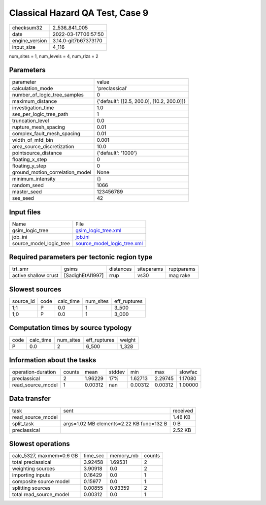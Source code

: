 Classical Hazard QA Test, Case 9
================================

+----------------+----------------------+
| checksum32     | 2_536_841_005        |
+----------------+----------------------+
| date           | 2022-03-17T06:57:50  |
+----------------+----------------------+
| engine_version | 3.14.0-git7b67373170 |
+----------------+----------------------+
| input_size     | 4_116                |
+----------------+----------------------+

num_sites = 1, num_levels = 4, num_rlzs = 2

Parameters
----------
+---------------------------------+--------------------------------------------+
| parameter                       | value                                      |
+---------------------------------+--------------------------------------------+
| calculation_mode                | 'preclassical'                             |
+---------------------------------+--------------------------------------------+
| number_of_logic_tree_samples    | 0                                          |
+---------------------------------+--------------------------------------------+
| maximum_distance                | {'default': [[2.5, 200.0], [10.2, 200.0]]} |
+---------------------------------+--------------------------------------------+
| investigation_time              | 1.0                                        |
+---------------------------------+--------------------------------------------+
| ses_per_logic_tree_path         | 1                                          |
+---------------------------------+--------------------------------------------+
| truncation_level                | 0.0                                        |
+---------------------------------+--------------------------------------------+
| rupture_mesh_spacing            | 0.01                                       |
+---------------------------------+--------------------------------------------+
| complex_fault_mesh_spacing      | 0.01                                       |
+---------------------------------+--------------------------------------------+
| width_of_mfd_bin                | 0.001                                      |
+---------------------------------+--------------------------------------------+
| area_source_discretization      | 10.0                                       |
+---------------------------------+--------------------------------------------+
| pointsource_distance            | {'default': '1000'}                        |
+---------------------------------+--------------------------------------------+
| floating_x_step                 | 0                                          |
+---------------------------------+--------------------------------------------+
| floating_y_step                 | 0                                          |
+---------------------------------+--------------------------------------------+
| ground_motion_correlation_model | None                                       |
+---------------------------------+--------------------------------------------+
| minimum_intensity               | {}                                         |
+---------------------------------+--------------------------------------------+
| random_seed                     | 1066                                       |
+---------------------------------+--------------------------------------------+
| master_seed                     | 123456789                                  |
+---------------------------------+--------------------------------------------+
| ses_seed                        | 42                                         |
+---------------------------------+--------------------------------------------+

Input files
-----------
+-------------------------+--------------------------------------------------------------+
| Name                    | File                                                         |
+-------------------------+--------------------------------------------------------------+
| gsim_logic_tree         | `gsim_logic_tree.xml <gsim_logic_tree.xml>`_                 |
+-------------------------+--------------------------------------------------------------+
| job_ini                 | `job.ini <job.ini>`_                                         |
+-------------------------+--------------------------------------------------------------+
| source_model_logic_tree | `source_model_logic_tree.xml <source_model_logic_tree.xml>`_ |
+-------------------------+--------------------------------------------------------------+

Required parameters per tectonic region type
--------------------------------------------
+----------------------+------------------+-----------+------------+------------+
| trt_smr              | gsims            | distances | siteparams | ruptparams |
+----------------------+------------------+-----------+------------+------------+
| active shallow crust | [SadighEtAl1997] | rrup      | vs30       | mag rake   |
+----------------------+------------------+-----------+------------+------------+

Slowest sources
---------------
+-----------+------+-----------+-----------+--------------+
| source_id | code | calc_time | num_sites | eff_ruptures |
+-----------+------+-----------+-----------+--------------+
| 1;1       | P    | 0.0       | 1         | 3_500        |
+-----------+------+-----------+-----------+--------------+
| 1;0       | P    | 0.0       | 1         | 3_000        |
+-----------+------+-----------+-----------+--------------+

Computation times by source typology
------------------------------------
+------+-----------+-----------+--------------+--------+
| code | calc_time | num_sites | eff_ruptures | weight |
+------+-----------+-----------+--------------+--------+
| P    | 0.0       | 2         | 6_500        | 1_328  |
+------+-----------+-----------+--------------+--------+

Information about the tasks
---------------------------
+--------------------+--------+---------+--------+---------+---------+---------+
| operation-duration | counts | mean    | stddev | min     | max     | slowfac |
+--------------------+--------+---------+--------+---------+---------+---------+
| preclassical       | 2      | 1.96229 | 17%    | 1.62713 | 2.29745 | 1.17080 |
+--------------------+--------+---------+--------+---------+---------+---------+
| read_source_model  | 1      | 0.00312 | nan    | 0.00312 | 0.00312 | 1.00000 |
+--------------------+--------+---------+--------+---------+---------+---------+

Data transfer
-------------
+-------------------+------------------------------------------+----------+
| task              | sent                                     | received |
+-------------------+------------------------------------------+----------+
| read_source_model |                                          | 1.46 KB  |
+-------------------+------------------------------------------+----------+
| split_task        | args=1.02 MB elements=2.22 KB func=132 B | 0 B      |
+-------------------+------------------------------------------+----------+
| preclassical      |                                          | 2.52 KB  |
+-------------------+------------------------------------------+----------+

Slowest operations
------------------
+--------------------------+----------+-----------+--------+
| calc_5327, maxmem=0.6 GB | time_sec | memory_mb | counts |
+--------------------------+----------+-----------+--------+
| total preclassical       | 3.92458  | 1.69531   | 2      |
+--------------------------+----------+-----------+--------+
| weighting sources        | 3.90918  | 0.0       | 2      |
+--------------------------+----------+-----------+--------+
| importing inputs         | 0.16429  | 0.0       | 1      |
+--------------------------+----------+-----------+--------+
| composite source model   | 0.15977  | 0.0       | 1      |
+--------------------------+----------+-----------+--------+
| splitting sources        | 0.00855  | 0.93359   | 2      |
+--------------------------+----------+-----------+--------+
| total read_source_model  | 0.00312  | 0.0       | 1      |
+--------------------------+----------+-----------+--------+